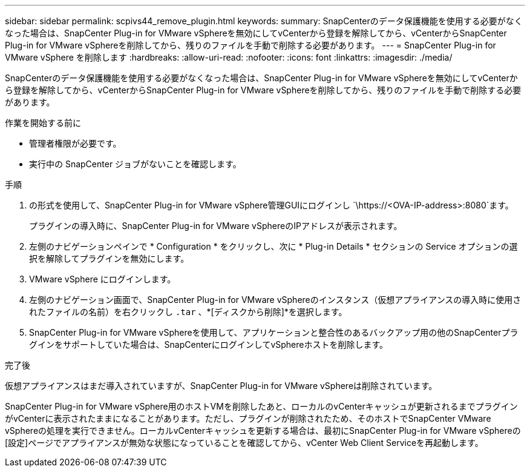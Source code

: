 ---
sidebar: sidebar 
permalink: scpivs44_remove_plugin.html 
keywords:  
summary: SnapCenterのデータ保護機能を使用する必要がなくなった場合は、SnapCenter Plug-in for VMware vSphereを無効にしてvCenterから登録を解除してから、vCenterからSnapCenter Plug-in for VMware vSphereを削除してから、残りのファイルを手動で削除する必要があります。 
---
= SnapCenter Plug-in for VMware vSphere を削除します
:hardbreaks:
:allow-uri-read: 
:nofooter: 
:icons: font
:linkattrs: 
:imagesdir: ./media/


[role="lead"]
SnapCenterのデータ保護機能を使用する必要がなくなった場合は、SnapCenter Plug-in for VMware vSphereを無効にしてvCenterから登録を解除してから、vCenterからSnapCenter Plug-in for VMware vSphereを削除してから、残りのファイルを手動で削除する必要があります。

.作業を開始する前に
* 管理者権限が必要です。
* 実行中の SnapCenter ジョブがないことを確認します。


.手順
. の形式を使用して、SnapCenter Plug-in for VMware vSphere管理GUIにログインし `\https://<OVA-IP-address>:8080`ます。
+
プラグインの導入時に、SnapCenter Plug-in for VMware vSphereのIPアドレスが表示されます。

. 左側のナビゲーションペインで * Configuration * をクリックし、次に * Plug-in Details * セクションの Service オプションの選択を解除してプラグインを無効にします。
. VMware vSphere にログインします。
. 左側のナビゲーション画面で、SnapCenter Plug-in for VMware vSphereのインスタンス（仮想アプライアンスの導入時に使用されたファイルの名前）を右クリックし `.tar` 、*[ディスクから削除]*を選択します。
. SnapCenter Plug-in for VMware vSphereを使用して、アプリケーションと整合性のあるバックアップ用の他のSnapCenterプラグインをサポートしていた場合は、SnapCenterにログインしてvSphereホストを削除します。


.完了後
仮想アプライアンスはまだ導入されていますが、SnapCenter Plug-in for VMware vSphereは削除されています。

SnapCenter Plug-in for VMware vSphere用のホストVMを削除したあと、ローカルのvCenterキャッシュが更新されるまでプラグインがvCenterに表示されたままになることがあります。ただし、プラグインが削除されたため、そのホストでSnapCenter VMware vSphereの処理を実行できません。ローカルvCenterキャッシュを更新する場合は、最初にSnapCenter Plug-in for VMware vSphereの[設定]ページでアプライアンスが無効な状態になっていることを確認してから、vCenter Web Client Serviceを再起動します。
